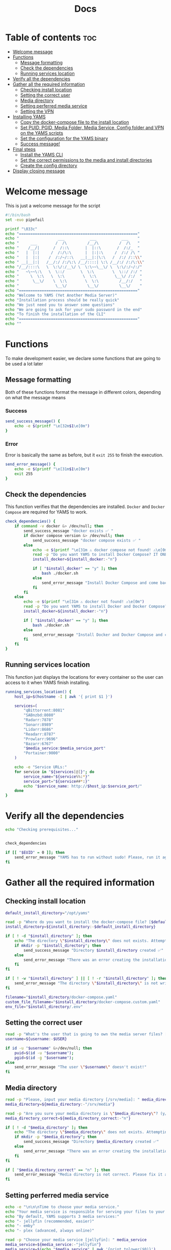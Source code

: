 #+title: Docs
#+PROPERTY: header-args :tangle install.sh
#+auto_tangle: t

* Table of contents :toc:
:PROPERTIES:
:ID:       faf95c8a-9133-4072-8544-0ef456a67611
:END:

- [[#welcome-message][Welcome message]]
- [[#functions][Functions]]
  - [[#message-formatting][Message formatting]]
  - [[#check-the-dependencies][Check the dependencies]]
  - [[#running-services-location][Running services location]]
- [[#verify-all-the-dependencies][Verify all the dependencies]]
- [[#gather-all-the-required-information][Gather all the required information]]
  - [[#checking-install-location][Checking install location]]
  - [[#setting-the-correct-user][Setting the correct user]]
  - [[#media-directory][Media directory]]
  - [[#setting-perferred-media-service][Setting perferred media service]]
  - [[#setting-the-vpn][Setting the VPN]]
- [[#installing-yams][Installing YAMS]]
  - [[#copy-the-docker-compose-file-to-the-install-location][Copy the docker-compose file to the install location]]
  - [[#set-puid-pgid-media-folder-media-service-config-folder-and-vpn-on-the-yams-scripts][Set PUID, PGID, Media Folder, Media Service, Config folder and VPN on the YAMS scripts]]
  - [[#set-the-configuration-for-the-yams-binary][Set the configuration for the YAMS binary]]
  - [[#success-message][Success message!]]
- [[#final-steps][Final steps]]
  - [[#install-the-yams-cli][Install the YAMS CLI]]
  - [[#set-the-correct-permissions-to-the-media-and-install-directories][Set the correct permissions to the media and install directories]]
  - [[#create-the-config-directory][Create the config directory]]
- [[#display-closing-message][Display closing message]]

* Welcome message
:PROPERTIES:
:ID:       525c03eb-cab9-44f8-8cc5-e5ec9035a938
:END:

This is just a welcome message for the script

#+begin_src bash
#!/bin/bash
set -euo pipefail

printf "\033c"
echo "===================================================="
echo "                 ___           ___           ___    "
echo "     ___        /  /\         /__/\         /  /\   "
echo "    /__/|      /  /::\       |  |::\       /  /:/_  "
echo "   |  |:|     /  /:/\:\      |  |:|:\     /  /:/ /\ "
echo "   |  |:|    /  /:/~/::\   __|__|:|\:\   /  /:/ /::\\"
echo " __|__|:|   /__/:/ /:/\:\ /__/::::| \:\ /__/:/ /:/\:\\"
echo "/__/::::\   \  \:\/:/__\/ \  \:\~~\__\/ \  \:\/:/~/:/"
echo "   ~\~~\:\   \  \::/       \  \:\        \  \::/ /:/ "
echo "     \  \:\   \  \:\        \  \:\        \__\/ /:/  "
echo "      \__\/    \  \:\        \  \:\         /__/:/   "
echo "                \__\/         \__\/         \__\/    "
echo "===================================================="
echo "Welcome to YAMS (Yet Another Media Server)"
echo "Installation process should be really quick"
echo "We just need you to answer some questions"
echo "We are going to ask for your sudo password in the end"
echo "To finish the installation of the CLI"
echo "===================================================="
echo ""
#+end_src

* Functions
:PROPERTIES:
:ID:       111a7df4-08f5-4e6c-a799-dd822c5d030e
:END:

To make development easier, we declare some functions that are going to be used a lot later

** Message formatting
:PROPERTIES:
:ID:       61387bd4-2ecf-44fe-ac69-dc6347c0d1b8
:END:
Both of these functions format the message in different colors, depending on what the message means
*** Success
:PROPERTIES:
:ID:       ec8f113c-43f9-4585-a1b5-8c7ec4e84bb2
:END:

#+begin_src bash
send_success_message() {
    echo -e $(printf "\e[32m$1\e[0m")
}
#+end_src

*** Error
:PROPERTIES:
:ID:       1a6cd951-c9ce-46fc-8953-f5e206f7cd23
:END:

Error is basically the same as before, but it ~exit 255~ to finish the execution.

#+begin_src bash
send_error_message() {
    echo -e $(printf "\e[31m$1\e[0m")
    exit 255
}
#+end_src

** Check the dependencies
:PROPERTIES:
:ID:       e7d01eeb-c7ef-42ff-b60d-010be30bc6a8
:END:

This function verifies that the dependencies are installed. ~Docker~ and ~Docker Compose~ are required
for YAMS to work.

#+begin_src bash
check_dependencies() {
    if command -v docker &> /dev/null; then
        send_success_message "docker exists ✅ "
        if docker compose version &> /dev/null; then
            send_success_message "docker compose exists ✅ "
        else
            echo -e $(printf "\e[31m ⚠️ docker compose not found! ⚠️\e[0m")
            read -p "Do you want YAMS to install Docker Compose? IT ONLY WORKS ON DEBIAN AND UBUNTU! (y/N) [Default = n]: " install_docker
            install_docker=${install_docker:-"n"}

            if [ "$install_docker" == "y" ]; then
                bash ./docker.sh
            else
                send_error_message "Install Docker Compose and come back later!"
            fi
        fi
    else
        echo -e $(printf "\e[31m ⚠️ docker not found! ⚠️\e[0m")
        read -p "Do you want YAMS to install Docker and Docker Compose? IT ONLY WORKS ON DEBIAN AND UBUNTU! (y/N) [Default = n]: " install_docker
        install_docker=${install_docker:-"n"}

        if [ "$install_docker" == "y" ]; then
            bash ./docker.sh
        else
            send_error_message "Install Docker and Docker Compose and come back later!"
        fi
    fi
}
#+end_src

** Running services location
:PROPERTIES:
:ID:       53213557-edfe-4da7-88c0-e0e202429116
:END:

This function just displays the locations for every container so the user can access to it when YAMS
finish installing.

#+begin_src bash
running_services_location() {
    host_ip=$(hostname -I | awk '{ print $1 }')

    services=(
        "qBittorrent:8081"
        "SABnzbd:8080"
        "Radarr:7878"
        "Sonarr:8989"
        "Lidarr:8686"
        "Readarr:8787"
        "Prowlarr:9696"
        "Bazarr:6767"
        "$media_service:$media_service_port"
        "Portainer:9000"
    )

    echo -e "Service URLs:"
    for service in "${services[@]}"; do
        service_name="${service%%:*}"
        service_port="${service##*:}"
        echo "$service_name: http://$host_ip:$service_port/"
    done
}
#+end_src

* Verify all the dependencies
:PROPERTIES:
:ID:       e945d5a8-5142-41fe-8175-96de7aa84cf2
:END:

#+begin_src bash
echo "Checking prerequisites..."


check_dependencies

if [[ "$EUID" = 0 ]]; then
    send_error_message "YAMS has to run without sudo! Please, run it again with regular permissions"
fi
#+end_src

* Gather all the required information
:PROPERTIES:
:ID:       438cecef-2bd6-4d7c-b429-6c674ae311d9
:END:
** Checking install location
:PROPERTIES:
:ID:       fff12355-9d79-40fe-a540-cfba2a176a3e
:END:

#+begin_src bash
default_install_directory="/opt/yams"

read -p "Where do you want to install the docker-compose file? [$default_install_directory]: " install_directory
install_directory=${install_directory:-$default_install_directory}

if [ ! -d "$install_directory" ]; then
    echo "The directory \"$install_directory\" does not exists. Attempting to create..."
    if mkdir -p "$install_directory"; then
        send_success_message "Directory $install_directory created ✅"
    else
        send_error_message "There was an error creating the installation directory at \"$install_directory\". Make sure you have the necessary permissions ❌"
    fi
fi

if [ ! -w "$install_directory" ] || [ ! -r "$install_directory" ]; then
    send_error_message "The directory \"$install_directory\" is not writable or readable by the current user. Set the correct permissions or try a different directory" ❌
fi

filename="$install_directory/docker-compose.yaml"
custom_file_filename="$install_directory/docker-compose.custom.yaml"
env_file="$install_directory/.env"
#+end_src

** Setting the correct user
:PROPERTIES:
:ID:       7428d7b7-aec5-4638-b370-84e9055fb412
:END:

#+begin_src bash
read -p "What's the user that is going to own the media server files? [$USER]: " username
username=${username:-$USER}

if id -u "$username" &>/dev/null; then
    puid=$(id -u "$username");
    pgid=$(id -g "$username");
else
    send_error_message "The user \"$username\" doesn't exist!"
fi
#+end_src

** Media directory
:PROPERTIES:
:ID:       9726dead-8833-4f23-98b8-2790d72605de
:END:

#+begin_src bash
read -p "Please, input your media directory [/srv/media]: " media_directory
media_directory=${media_directory:-"/srv/media"}

read -p "Are you sure your media directory is \"$media_directory\"? (y/N) [Default = n]: " media_directory_correct
media_directory_correct=${media_directory_correct:-"n"}

if [ ! -d "$media_directory" ]; then
    echo "The directory \"$media_directory\" does not exists. Attempting to create..."
    if mkdir -p "$media_directory"; then
        send_success_message "Directory $media_directory created ✅"
    else
        send_error_message "There was an error creating the installation directory at \"$media_directory\". Make sure you have the necessary permissions ❌"
    fi
fi

if [ "$media_directory_correct" == "n" ]; then
    send_error_message "Media directory is not correct. Please fix it and run the script again ❌"
fi
#+end_src

** Setting perferred media service
:PROPERTIES:
:ID:       3af8dbed-3a88-4739-a721-6434993c0b67
:END:

#+begin_src bash
echo -e "\n\n\nTime to choose your media service."
echo "Your media service is responsible for serving your files to your network."
echo "By default, YAMS supports 3 media services:"
echo "- jellyfin (recommended, easier)"
echo "- emby"
echo "- plex (advanced, always online)"

read -p "Choose your media service [jellyfin]: " media_service
media_service=${media_service:-"jellyfin"}
media_service=$(echo "$media_service" | awk '{print tolower($0)}')

media_service_port=8096
if [ "$media_service" == "plex" ]; then
    media_service_port=32400
fi

if echo "emby plex jellyfin" | grep -qw "$media_service"; then
    echo -e "\nYAMS is going to install \"$media_service\" on port \"$media_service_port\""
else
    send_error_message "\"$media_service\" is not supported by YAMS. Are you sure you chose the correct service?"
fi
#+end_src

** Setting the VPN
:PROPERTIES:
:ID:       1da4fe67-ee20-4b70-8f36-4a9f7161b6ca
:END:

#+begin_src bash
echo -e "\nTime to set up the VPN."
echo "You can check the supported VPN list here: https://yams.media/advanced/vpn."

read -p "Do you want to configure a VPN? (Y/n) [Default = y]: " setup_vpn
setup_vpn=${setup_vpn:-"y"}

if [ "$setup_vpn" == "y" ]; then
    read -p "What's your VPN service? (with spaces) [mullvad]: " vpn_service
    vpn_service=${vpn_service:-"mullvad"}

    echo -e "\nYou should read $vpn_service's documentation in case it has different configurations for username and password."
    echo "The documentation for $vpn_service is here: https://github.com/qdm12/gluetun-wiki/blob/main/setup/providers/${vpn_service// /-}.md"

    read -p "What's your VPN username? (without spaces): " vpn_user

    unset vpn_password
    charcount=0
    prompt="What's your VPN password? (if you are using mullvad, just enter your username again): "
    while IFS= read -p "$prompt" -r -s -n 1 char
    do
        if [[ $char == $'\0' ]]
        then
            break
        fi
        if [[ $char == $'\177' ]] ; then
            if [ $charcount -gt 0 ] ; then
                charcount=$((charcount-1))
                prompt=$'\b \b'
                vpn_password="${vpn_password%?}"
            else
                prompt=''
            fi
        else
            charcount=$((charcount+1))
            prompt='*'
            vpn_password+="$char"
        fi
    done
    echo
fi

echo "Configuring the docker-compose file for the user \"$username\" on \"$install_directory\"..."
#+end_src

* Installing YAMS
:PROPERTIES:
:ID:       44e5f3f1-3ae7-4f88-ba96-8149c9980fb2
:END:
** Copy the docker-compose file to the install location
:PROPERTIES:
:ID:       09018e25-ed48-46e9-85c3-586c37844c11
:END:

#+begin_src bash
copy_files=(
    "docker-compose.example.yaml:$filename"
    ".env.example:$env_file"
    "docker-compose.custom.yaml:$custom_file_filename"
)

for file_mapping in "${copy_files[@]}"; do
    source_file="${file_mapping%%:*}"
    destination_file="${file_mapping##*:}"

    echo -e "\nCopying $source_file to $destination_file..."
    if cp "$source_file" "$destination_file"; then
        send_success_message "$source_file was copied successfuly! ✅"
    else
        send_error_message "Failed to copy $source_file to $destination_file. Ensure your user ($USER) has the necessary permissions ❌"
    fi
done
#+end_src

#+RESULTS:

** Set PUID, PGID, Media Folder, Media Service, Config folder and VPN on the YAMS scripts
:PROPERTIES:
:ID:       3d169001-f0f7-477f-a954-0460484f4b43
:END:

This steps prepares all the files with the correct information that was collected on the "[[#gather-all-the-required-information][Gather all the
required information]]" step.

#+begin_src bash
sed -i -e "s|<your_PUID>|$puid|g" "$env_file" \
 -e "s|<your_PGID>|$pgid|g" "$env_file" \
 -e "s|<media_directory>|$media_directory|g" "$env_file" \
 -e "s|<media_service>|$media_service|g" "$env_file" \
 -e "s|<media_service>|$media_service|g" "$filename"

if [ "$media_service" == "plex" ]; then
    sed -i -e "s|#network_mode: host # plex|network_mode: host # plex|g" "$filename" \
     -e "s|ports: # plex|#ports: # plex|g" "$filename" \
     -e "s|- 8096:8096 # plex|#- 8096:8096 # plex|g" "$filename"
fi

sed -i -e "s|<install_directory>|$install_directory|g" "$env_file" \
 -e "s|vpn_enabled|$setup_vpn|g" "$env_file" \

if [ "$setup_vpn" == "y" ]; then
    sed -i -e "s|vpn_service|$vpn_service|g" "$env_file" \
     -e "s|vpn_user|$vpn_user|g" "$env_file" \
     -e "s|vpn_password|$vpn_password|g" "$env_file" \
     -e "s|#network_mode: \"service:gluetun\"|network_mode: \"service:gluetun\"|g" "$filename" \
     -e "s|ports: # qbittorrent|#ports: # qbittorrent|g" "$filename" \
     -e "s|- 8080:8080 # qbittorrent|#- 8080:8080 # qbittorrent|g" "$filename" \
     -e "s|#- 8080:8080/tcp # gluetun|- 8080:8080/tcp # gluetun|g" "$filename"
fi
#+end_src

** Set the configuration for the YAMS binary
:PROPERTIES:
:ID:       b6a8732f-9dbe-4d93-b04d-27156eacdea2
:END:

#+begin_src bash
sed -i -e "s|<filename>|$filename|g" yams \
 -e "s|<custom_file_filename>|$custom_file_filename|g" yams \
 -e "s|<install_directory>|$install_directory|g" yams
#+end_src

** Success message!
:PROPERTIES:
:ID:       7b0ed8f5-780b-4685-8123-8d5c4229eaba
:END:

Finally, YAMS is installed 🔥. Show the success message

#+begin_src bash
send_success_message "Everything installed correctly! 🎉"

echo "Running the server..."
echo "This is going to take a while..."

docker compose -f "$filename" up -d
#+end_src
* Final steps
:PROPERTIES:
:ID:       65ce5828-b69a-4a0e-83f6-b029e19caea1
:END:
** Install the YAMS CLI
:PROPERTIES:
:ID:       f4f9d166-8a2b-4d79-bc7f-fe73ecf5fb77
:END:

This steps requires ~sudo~ because it's copying the main yams script to the ~/usr/local/bin/yams~
directory.

#+begin_src bash
echo -e "\nWe need your sudo password to install the YAMS CLI and configure permissions..."

if sudo cp yams /usr/local/bin/yams && sudo chmod +x /usr/local/bin/yams; then
    send_success_message "YAMS CLI installed successfully ✅"
else
    send_error_message "Failed to install YAMS CLI. Make sure you have the necessary permissions ❌"
fi
#+end_src

** Set the correct permissions to the media and install directories
:PROPERTIES:
:ID:       4cfb9397-776d-46db-84cc-54b78395cba8
:END:

This adds the correct permissions to the media folder, in case they are not correct.

#+begin_src bash
if sudo chown -R "$puid":"$pgid" "$media_directory"; then
    send_success_message "Media directory ownership and permissions set successfully ✅"
else
    send_error_message "Failed to set ownership and permissions for the media directory. Check permissions ❌"
fi

if sudo chown -R "$puid":"$pgid" "$install_directory"; then
    send_success_message "Install directory ownership and permissions set successfully ✅"
else
    send_error_message "Failed to set ownership and permissions for the install directory. Check permissions ❌"
fi
#+end_src

** Create the config directory
:PROPERTIES:
:ID:       699f35fe-edde-406d-be0b-3ff2eaa6d7eb
:END:

This is where all the configurations are going to be saved. If it doesn't it will try and create it. If
it can't be created, we'll raise an error.

#+begin_src bash
if [[ -d "$install_directory/config" ]]; then
    send_success_message "Configuration folder \"$install_directory/config\" exists ✅"
else
    if sudo mkdir -p "$install_directory/config"; then
        send_success_message "Configuration folder \"$install_directory/config\" created ✅"
    else
        send_error_message "Failed to create or access the configuration folder. Check permissions ❌"
    fi
fi

if sudo chown -R "$puid":"$pgid" "$install_directory/config"; then
    send_success_message "Configuration folder ownership and permissions set successfully ✅"
else
    send_error_message "Failed to set ownership and permissions for the configuration folder. Check permissions ❌"
fi
#+end_src

* Display closing message
:PROPERTIES:
:ID:       238e3eae-9df7-4a7f-a460-7a61c07b5442
:END:

#+begin_src bash
printf "\033c"

echo "========================================================"
echo "     _____          ___           ___           ___     "
echo "    /  /::\        /  /\         /__/\         /  /\    "
echo "   /  /:/\:\      /  /::\        \  \:\       /  /:/_   "
echo "  /  /:/  \:\    /  /:/\:\        \  \:\     /  /:/ /\  "
echo " /__/:/ \__\:|  /  /:/  \:\   _____\__\:\   /  /:/ /:/_ "
echo " \  \:\ /  /:/ /__/:/ \__\:\ /__/::::::::\ /__/:/ /:/ /\\"
echo "  \  \:\  /:/  \  \:\ /  /:/ \  \:\~~\~~\/ \  \:\/:/ /:/"
echo "   \  \:\/:/    \  \:\  /:/   \  \:\  ~~~   \  \::/ /:/ "
echo "    \  \::/      \  \:\/:/     \  \:\        \  \:\/:/  "
echo "     \__\/        \  \::/       \  \:\        \  \::/   "
echo "                   \__\/         \__\/         \__\/    "
echo "========================================================"
send_success_message "All done!✅  Enjoy YAMS!"
echo "You can check the installation on $install_directory"
echo "========================================================"
echo "Everything should be running now! To check everything running, go to:"
echo
running_services_location
echo
echo
echo "You might need to wait for a couple of minutes while everything gets up and running"
echo
echo "All the services location are also saved in ~/yams_services.txt"
running_services_location > ~/yams_services.txt
echo "========================================================"
echo
echo "To configure YAMS, check the documentation at"
echo "https://yams.media/config"
echo
echo "========================================================"
exit 0
#+end_src
